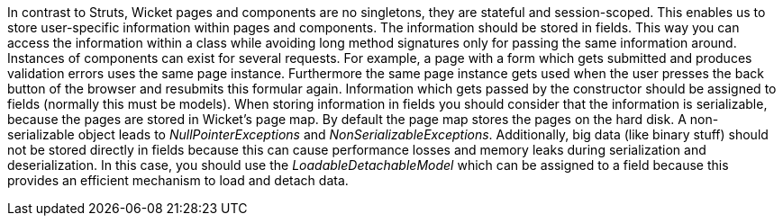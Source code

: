 


In contrast to Struts, Wicket pages and components are no singletons, they are stateful and session-scoped. This enables us to store user-specific information within pages and components. The information should be stored in fields. This way you can access the information within a class while avoiding long method signatures only for passing the same information around. Instances of components can exist for several requests. For example, a page with a form which gets submitted and produces validation errors uses the same page instance. Furthermore the same page instance gets used when the user presses the back button of the browser and resubmits this formular again. Information which gets passed by the constructor should be assigned to fields (normally this must be models). When storing information in fields you should consider that the information is serializable, because the pages are stored in Wicket's page map. By default the page map stores the pages on the hard disk. A non-serializable object leads to _NullPointerExceptions_ and _NonSerializableExceptions_. Additionally, big data (like binary stuff) should not be stored directly in fields because this can cause performance losses and memory leaks during serialization and deserialization. In this case, you should use the _LoadableDetachableModel_ which can be assigned to a field because this provides an efficient mechanism to load and detach data.
